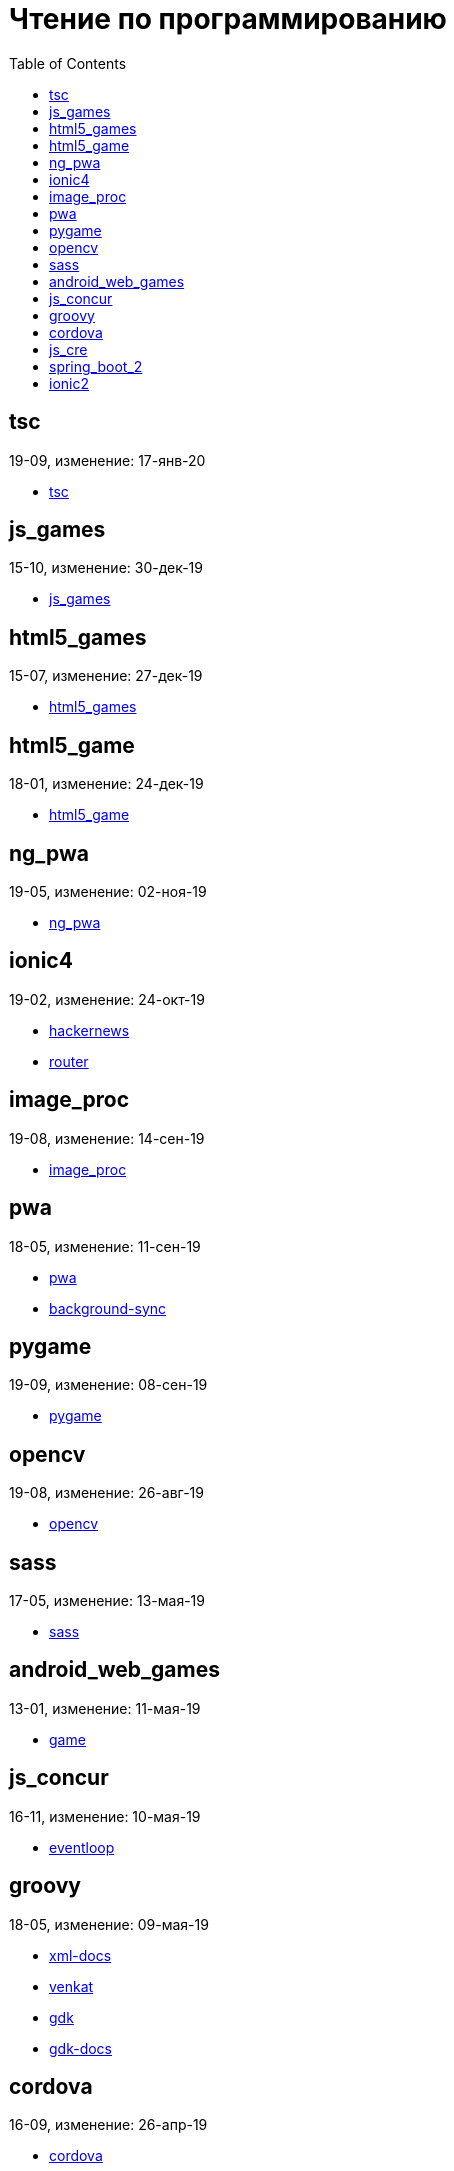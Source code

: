 = Чтение по программированию
:toc: right


== tsc

19-09, изменение: 17-янв-20

- link:19-09/tsc_code/tsc.html[tsc]

== js_games

15-10, изменение: 30-дек-19

- link:15-10/js_games_code/js_games.html[js_games]

== html5_games

15-07, изменение: 27-дек-19

- link:15-07/html5_games_code/html5_games.html[html5_games]

== html5_game

18-01, изменение: 24-дек-19

- link:18-01/html5_game_code/html5_game.html[html5_game]

== ng_pwa

19-05, изменение: 02-ноя-19

- link:19-05/ng_pwa_code/ng_pwa.html[ng_pwa]

== ionic4

19-02, изменение: 24-окт-19

- link:19-02/ionic4_code/hackernews.html[hackernews]
- link:19-02/ionic4_code/router.html[router]

== image_proc

19-08, изменение: 14-сен-19

- link:19-08/image_proc_code/image_proc.html[image_proc]

== pwa

18-05, изменение: 11-сен-19

- link:18-05/pwa_code/pwa.html[pwa]
- link:18-05/pwa_code/background-sync.html[background-sync]

== pygame

19-09, изменение: 08-сен-19

- link:19-09/pygame_code/pygame.html[pygame]

== opencv

19-08, изменение: 26-авг-19

- link:19-08/opencv_code/opencv.html[opencv]

== sass

17-05, изменение: 13-мая-19

- link:17-05/sass_code/sass.html[sass]

== android_web_games

13-01, изменение: 11-мая-19

- link:13-01/android_web_games_code/game.html[game]

== js_concur

16-11, изменение: 10-мая-19

- link:16-11/js_concur_code/eventloop.html[eventloop]

== groovy

18-05, изменение: 09-мая-19

- link:18-05/groovy_code/xml-docs.html[xml-docs]
- link:18-05/groovy_code/venkat.html[venkat]
- link:18-05/groovy_code/gdk.html[gdk]
- link:18-05/groovy_code/gdk-docs.html[gdk-docs]

== cordova

16-09, изменение: 26-апр-19

- link:16-09/cordova_code/cordova.html[cordova]

== js_cre

17-01, изменение: 26-апр-19

- link:17-01/js_cre_code/audiovideo.html[audiovideo]

== spring_boot_2

18-12, изменение: 17-апр-19

- link:18-12/spring_boot_2_code/springboot2.html[springboot2]

== ionic2

17-05, изменение: 12-апр-19

- link:17-05/ionic2_code/typescript.html[typescript]
- link:17-05/ionic2_code/socialsharing.html[socialsharing]
- link:17-05/ionic2_code/ionicforms.html[ionicforms]
